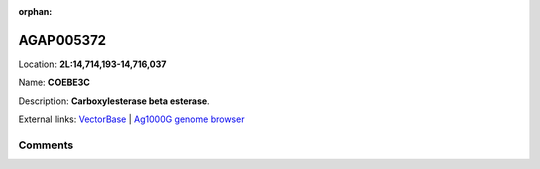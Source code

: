:orphan:



AGAP005372
==========

Location: **2L:14,714,193-14,716,037**

Name: **COEBE3C**

Description: **Carboxylesterase beta esterase**.

External links:
`VectorBase <https://www.vectorbase.org/Anopheles_gambiae/Gene/Summary?g=AGAP005372>`_ |
`Ag1000G genome browser <https://www.malariagen.net/apps/ag1000g/phase1-AR3/index.html?genome_region=2L:14714193-14716037#genomebrowser>`_





Comments
--------


.. raw:: html

    <div id="disqus_thread"></div>
    <script>
    
    var disqus_config = function () {
        this.page.identifier = '/gene/{{ gene.id }}';
    };
    
    (function() { // DON'T EDIT BELOW THIS LINE
    var d = document, s = d.createElement('script');
    s.src = 'https://agam-selection-atlas.disqus.com/embed.js';
    s.setAttribute('data-timestamp', +new Date());
    (d.head || d.body).appendChild(s);
    })();
    </script>
    <noscript>Please enable JavaScript to view the <a href="https://disqus.com/?ref_noscript">comments.</a></noscript>


